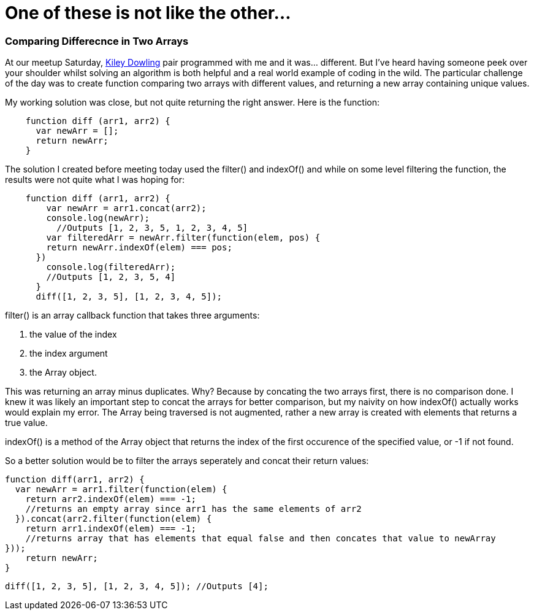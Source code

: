 = One of these is not like the other...
:hp-tags: Pair Programming, blackGirlsCode(2), Javascript

=== Comparing Differecnce in Two Arrays
At our meetup Saturday, link:url:https://linkedin.com[Kiley Dowling] pair programmed with me and it was…​ different. But I’ve heard having someone peek over your shoulder whilst solving an algorithm is both helpful and a real world example of coding in the wild. The particular challenge of the day was to create function comparing two arrays with different values, and returning a new array containing unique values.

My working solution was close, but not quite returning the right answer. Here is the function:
[source, Javascript]
----
    function diff (arr1, arr2) {
      var newArr = [];
      return newArr;
    }
----    
The solution I created before meeting today used the filter() and indexOf() and while on some level filtering the function, the results were not quite what I was hoping for:
[source, Javascript]
----
    function diff (arr1, arr2) {
        var newArr = arr1.concat(arr2);
        console.log(newArr);
          //Outputs [1, 2, 3, 5, 1, 2, 3, 4, 5]
        var filteredArr = newArr.filter(function(elem, pos) {
        return newArr.indexOf(elem) === pos;
      })
        console.log(filteredArr);
        //Outputs [1, 2, 3, 5, 4]
      }
      diff([1, 2, 3, 5], [1, 2, 3, 4, 5]);
----
filter() is an array callback function that takes three arguments:

<1>  the value of the index

<2>  the index argument

<3>  the Array object. 

This was returning an array minus duplicates. Why? Because by concating the two arrays first, there is no comparison done. I knew it was likely an important step to concat the arrays for better comparison, but my naivity on how indexOf() actually works would explain my error. The Array being traversed is not augmented, rather a new array is created with elements that returns a true value.

indexOf() is a method of the Array object that returns the index of the first occurence of the specified value, or -1 if not found.

So a better solution would be to filter the arrays seperately and concat their return values:

    function diff(arr1, arr2) {
      var newArr = arr1.filter(function(elem) {
        return arr2.indexOf(elem) === -1;
        //returns an empty array since arr1 has the same elements of arr2
      }).concat(arr2.filter(function(elem) {
        return arr1.indexOf(elem) === -1;
        //returns array that has elements that equal false and then concates that value to newArray
    }));
        return newArr;
    }

    diff([1, 2, 3, 5], [1, 2, 3, 4, 5]); //Outputs [4];